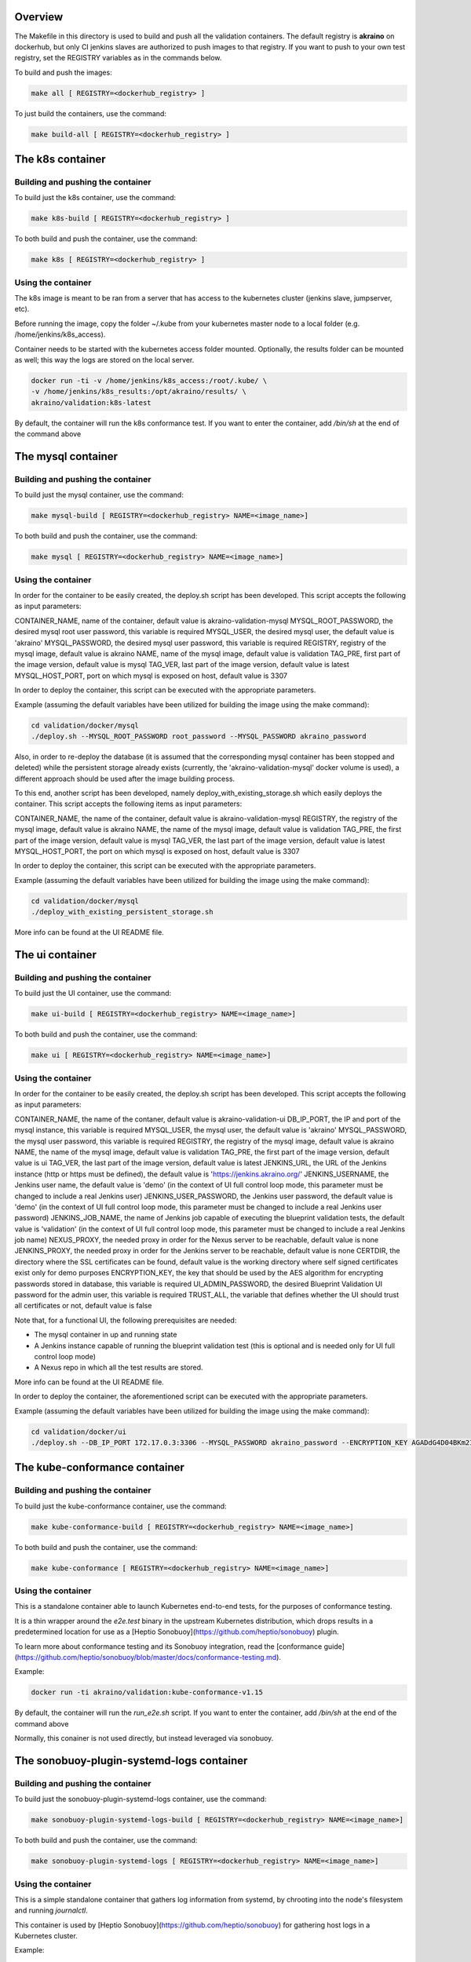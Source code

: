 .. ############################################################################
.. Copyright (c) 2019 AT&T, ENEA AB, Nokia and others                         #
..                                                                            #
.. Licensed under the Apache License, Version 2.0 (the "License");            #
.. you maynot use this file except in compliance with the License.            #
..                                                                            #
.. You may obtain a copy of the License at                                    #
..       http://www.apache.org/licenses/LICENSE-2.0                           #
..                                                                            #
.. Unless required by applicable law or agreed to in writing, software        #
.. distributed under the License is distributed on an "AS IS" BASIS, WITHOUT  #
.. WARRANTIES OR CONDITIONS OF ANY KIND, either express or implied.           #
.. See the License for the specific language governing permissions and        #
.. limitations under the License.                                             #
.. ############################################################################


Overview
========

The Makefile in this directory is used to build and push all
the validation containers. The default registry is **akraino** on
dockerhub, but only CI jenkins slaves are authorized to push
images to that registry. If you want to push to your own test registry, set
the REGISTRY variables as in the commands below.

To build and push the images:

.. code-block:: console

    make all [ REGISTRY=<dockerhub_registry> ]

To just build the containers, use the command:

.. code-block:: console

    make build-all [ REGISTRY=<dockerhub_registry> ]

The k8s container
=================

Building and pushing the container
----------------------------------

To build just the k8s container, use the command:

.. code-block:: console

    make k8s-build [ REGISTRY=<dockerhub_registry> ]

To both build and push the container, use the command:

.. code-block:: console

    make k8s [ REGISTRY=<dockerhub_registry> ]

Using the container
-------------------

The k8s image is meant to be ran from a server that has access to the
kubernetes cluster (jenkins slave, jumpserver, etc).

Before running the image, copy the folder ~/.kube from your kubernetes
master node to a local folder (e.g. /home/jenkins/k8s_access).

Container needs to be started with the kubernetes access folder mounted.
Optionally, the results folder can be mounted as well; this way the logs are
stored on the local server.

.. code-block:: console

    docker run -ti -v /home/jenkins/k8s_access:/root/.kube/ \
    -v /home/jenkins/k8s_results:/opt/akraino/results/ \
    akraino/validation:k8s-latest

By default, the container will run the k8s conformance test. If you want to
enter the container, add */bin/sh* at the end of the command above

The mysql container
=====================

Building and pushing the container
----------------------------------

To build just the mysql container, use the command:

.. code-block:: console

   make mysql-build [ REGISTRY=<dockerhub_registry> NAME=<image_name>]

To both build and push the container, use the command:

.. code-block:: console

   make mysql [ REGISTRY=<dockerhub_registry> NAME=<image_name>]

Using the container
-------------------
In order for the container to be easily created, the deploy.sh script has been developed. This script accepts the following as input parameters:

CONTAINER_NAME, name of the container, default value is akraino-validation-mysql
MYSQL_ROOT_PASSWORD, the desired mysql root user password, this variable is required
MYSQL_USER, the desired mysql user, the default value is 'akraino'
MYSQL_PASSWORD, the desired mysql user password, this variable is required
REGISTRY, registry of the mysql image, default value is akraino
NAME, name of the mysql image, default value is validation
TAG_PRE, first part of the image version, default value is mysql
TAG_VER, last part of the image version, default value is latest
MYSQL_HOST_PORT, port on which mysql is exposed on host, default value is 3307

In order to deploy the container, this script can be executed with the appropriate parameters.

Example (assuming the default variables have been utilized for building the image using the make command):

.. code-block:: console

    cd validation/docker/mysql
    ./deploy.sh --MYSQL_ROOT_PASSWORD root_password --MYSQL_PASSWORD akraino_password

Also, in order to re-deploy the database (it is assumed that the corresponding mysql container has been stopped and deleted) while the persistent storage already exists (currently, the 'akraino-validation-mysql' docker volume is used), a different approach should be used after the image building process.

To this end, another script has been developed, namely deploy_with_existing_storage.sh which easily deploys the container. This script accepts the following items as input parameters:

CONTAINER_NAME, the name of the container, default value is akraino-validation-mysql
REGISTRY, the registry of the mysql image, default value is akraino
NAME, the name of the mysql image, default value is validation
TAG_PRE, the first part of the image version, default value is mysql
TAG_VER, the last part of the image version, default value is latest
MYSQL_HOST_PORT, the port on which mysql is exposed on host, default value is 3307

In order to deploy the container, this script can be executed with the appropriate parameters.

Example (assuming the default variables have been utilized for building the image using the make command):

.. code-block:: console

    cd validation/docker/mysql
    ./deploy_with_existing_persistent_storage.sh

More info can be found at the UI README file.

The ui container
================

Building and pushing the container
----------------------------------

To build just the UI container, use the command:

.. code-block:: console

    make ui-build [ REGISTRY=<dockerhub_registry> NAME=<image_name>]

To both build and push the container, use the command:

.. code-block:: console

    make ui [ REGISTRY=<dockerhub_registry> NAME=<image_name>]

Using the container
-------------------
In order for the container to be easily created, the deploy.sh script has been developed. This script accepts the following as input parameters:

CONTAINER_NAME, the name of the contaner, default value is akraino-validation-ui
DB_IP_PORT, the IP and port of the mysql instance, this variable is required
MYSQL_USER, the mysql user, the default value is 'akraino'
MYSQL_PASSWORD, the mysql user password, this variable is required
REGISTRY, the registry of the mysql image, default value is akraino
NAME, the name of the mysql image, default value is validation
TAG_PRE, the first part of the image version, default value is ui
TAG_VER, the last part of the image version, default value is latest
JENKINS_URL, the URL of the Jenkins instance (http or https must be defined), the default value is 'https://jenkins.akraino.org/'
JENKINS_USERNAME, the Jenkins user name, the default value is 'demo' (in the context of UI full control loop mode, this parameter must be changed to include a real Jenkins user)
JENKINS_USER_PASSWORD, the Jenkins user password, the default value is 'demo' (in the context of UI full control loop mode, this parameter must be changed to include a real Jenkins user password)
JENKINS_JOB_NAME, the name of Jenkins job capable of executing the blueprint validation tests, the default value is 'validation' (in the context of UI full control loop mode, this parameter must be changed to include a real Jenkins job name)
NEXUS_PROXY, the needed proxy in order for the Nexus server to be reachable, default value is none
JENKINS_PROXY, the needed proxy in order for the Jenkins server to be reachable, default value is none
CERTDIR, the directory where the SSL certificates can be found, default value is the working directory where self signed certificates exist only for demo purposes
ENCRYPTION_KEY, the key that should be used by the AES algorithm for encrypting passwords stored in database, this variable is required
UI_ADMIN_PASSWORD, the desired Blueprint Validation UI password for the admin user, this variable is required
TRUST_ALL, the variable that defines whether the UI should trust all certificates or not, default value is false

Note that, for a functional UI, the following prerequisites are needed:

- The mysql container in up and running state
- A Jenkins instance capable of running the blueprint validation test (this is optional and is needed only for UI full control loop mode)
- A Nexus repo in which all the test results are stored.

More info can be found at the UI README file.

In order to deploy the container, the aforementioned script can be executed with the appropriate parameters.

Example (assuming the default variables have been utilized for building the image using the make command):

.. code-block:: console

    cd validation/docker/ui
    ./deploy.sh --DB_IP_PORT 172.17.0.3:3306 --MYSQL_PASSWORD akraino_password --ENCRYPTION_KEY AGADdG4D04BKm2IxIWEr8o== --UI_ADMIN_PASSWORD admin

The kube-conformance container
==============================

Building and pushing the container
----------------------------------

To build just the kube-conformance container, use the command:

.. code-block:: console

    make kube-conformance-build [ REGISTRY=<dockerhub_registry> NAME=<image_name>]

To both build and push the container, use the command:

.. code-block:: console

    make kube-conformance [ REGISTRY=<dockerhub_registry> NAME=<image_name>]

Using the container
-------------------

This is a standalone container able to launch Kubernetes end-to-end tests,
for the purposes of conformance testing.

It is a thin wrapper around the `e2e.test` binary in the upstream Kubernetes
distribution, which drops results in a predetermined location for use as a
[Heptio Sonobuoy](https://github.com/heptio/sonobuoy) plugin.

To learn more about conformance testing and its Sonobuoy integration, read the
[conformance guide](https://github.com/heptio/sonobuoy/blob/master/docs/conformance-testing.md).

Example:

.. code-block:: console

    docker run -ti akraino/validation:kube-conformance-v1.15

By default, the container will run the `run_e2e.sh` script. If you want to
enter the container, add */bin/sh* at the end of the command above

Normally, this conainer is not used directly, but instead leveraged via
sonobuoy.

The sonobuoy-plugin-systemd-logs container
==========================================

Building and pushing the container
----------------------------------

To build just the sonobuoy-plugin-systemd-logs container, use the command:

.. code-block:: console

    make sonobuoy-plugin-systemd-logs-build [ REGISTRY=<dockerhub_registry> NAME=<image_name>]

To both build and push the container, use the command:

.. code-block:: console

    make sonobuoy-plugin-systemd-logs [ REGISTRY=<dockerhub_registry> NAME=<image_name>]

Using the container
-------------------

This is a simple standalone container that gathers log information from
systemd, by chrooting into the node's filesystem and running `journalctl`.

This container is used by [Heptio Sonobuoy](https://github.com/heptio/sonobuoy)
for gathering host logs in a Kubernetes cluster.

Example:

.. code-block:: console

    docker run -ti akraino/validation:sonobuoy-plugin-systemd-logs-latest

By default, the container will run the `get_systemd_logs.sh` script. If you
want to enter the container, add */bin/sh* at the end of the command above.

Normally, this conainer is not used directly, but instead leveraged via
sonobuoy.

The openstack container
=======================

Building and pushing the container
----------------------------------

To build just the openstack container, use the command:

.. code-block:: console

    make openstack-build [ REGISTRY=<dockerhub_registry> NAME=<image_name>]

To both build and push the container, use the command:

.. code-block:: console

    make openstack [ REGISTRY=<dockerhub_registry> NAME=<image_name>]

Using the container
-------------------

The openstack image is meant to be ran from a server that has access to the
openstack deployment (jenkins slave, jumpserver, etc).

Before running the image, copy openstack deployment environment variables
(openrc) to a local folder (e.g. /root/openrc).

Container needs to be started with the openrc file mounted. Optionally, test
cases can be excluded from execution via a mounted blacklist file.

The results folder can be mounted as well; this way the logs are
stored on the local server.

.. code-block:: console

    docker run -ti -v /home/jenkins/openrc:/root/openrc \
    -v /home/jenkins/blacklist.txt:/opt/akraino/validation/tests/openstack/tempest/blacklist.txt \
    -v /home/jenkins/openstack_results:/opt/akraino/results/ \
    akraino/validation:openstack-latest

The helm container
==================

Building and pushing the container
----------------------------------

To build just the helm container, use the command:

.. code-block:: console

    make helm-build [ REGISTRY=<dockerhub_registry> NAME=<image_name>]

To both build and push the container, use the command:

.. code-block:: console

    make helm [ REGISTRY=<dockerhub_registry> NAME=<image_name>]

Using the container
-------------------

Container needs to be started with the SSH key file mounted. Users
credentials can be provided via a mounted variables.yaml file.

The results folder can be mounted as well; this way the logs are
stored on the local server.

.. code-block:: console

    docker run -ti -v /home/jenkins/openrc:/root/openrc \
    -v /home/foobar/.ssh/id_rsa:/root/.ssh/id_rsa \
    -v /home/foobar/variables.yaml:/opt/akraino/validation/tests/variables.yaml \
    -v /home/foobar/helm_results:/opt/akraino/results/ \
    akraino/validation:helm-latest
